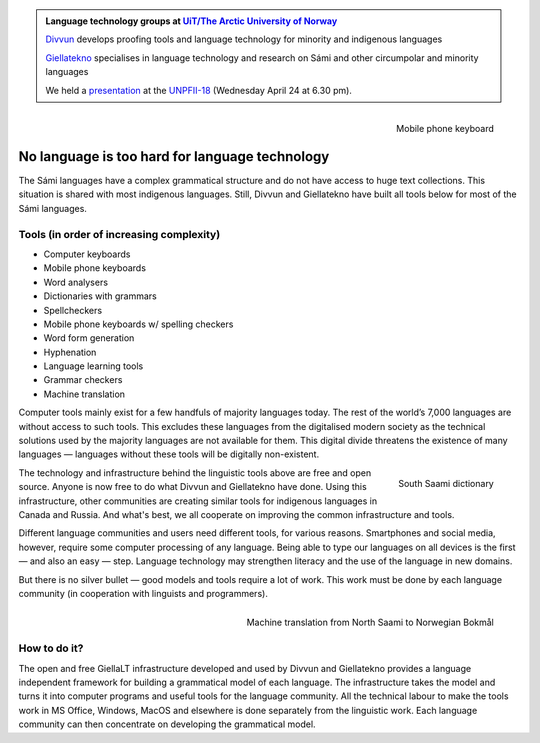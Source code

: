 .. title: Indigenous language technology
.. slug: index
.. date: 2019-04-08 17:29:31 UTC+02:00
.. tags:
.. category:
.. link:
.. description:
.. type: text

.. class:: jumbotron jumbotron-fluid

    .. admonition::
        Language technology groups at `UiT/The Arctic University of Norway <uit.no>`_

        `Divvun <http://divvun.no>`_ develops proofing tools and language technology for minority and indigenous languages

        `Giellatekno <http://giellatekno.uit.no/index.eng.html>`_ specialises in language technology and research on Sámi and other circumpolar and minority languages

        We held a
        `presentation <https://indigenous-langtech.uit.no/images/UNPFII18_pres.pdf>`_
        at the
        `UNPFII-18 <https://www.un.org/development/desa/indigenouspeoples/unpfii-sessions-2/18-2.html>`_
        (Wednesday April 24 at 6.30 pm).

.. figure:: /images/skrivande_finger_pa_mobiltelefon.png
    :alt: Figure of Saami mobile phone keyboard
    :height: 200 px
    :align: right

    Mobile phone keyboard

No language is too hard for language technology
===============================================

The Sámi languages have a complex grammatical structure and do not have access to huge text collections.
This situation is shared with most indigenous languages. Still, Divvun and Giellatekno have built all tools below for most of the Sámi languages.

Tools (in order of increasing complexity)
-----------------------------------------

* Computer keyboards
* Mobile phone keyboards
* Word analysers
* Dictionaries with grammars
* Spellcheckers
* Mobile phone keyboards w/ spelling checkers
* Word form generation
* Hyphenation
* Language learning tools
* Grammar checkers
* Machine translation

Computer tools mainly exist for a few handfuls of majority languages today.
The rest of the world’s 7,000 languages are without access to such tools.
This excludes these languages from the digitalised modern society as the technical solutions used by the majority languages are not available for them.
This digital divide threatens the existence of many languages — languages without these tools will be digitally non-existent.

.. figure:: /images/NDS_eahtsa.png
    :alt: Example from Neahttadigisánit
    :height: 200 px
    :align: right

    South Saami dictionary

The technology and infrastructure behind the linguistic tools above are free and open source.
Anyone is now free to do what Divvun and Giellatekno have done.
Using this infrastructure, other communities are creating similar tools for indigenous languages in Canada and Russia.
And what's best, we all cooperate on improving the common infrastructure and tools.

Different language communities and users need different tools, for various reasons.
Smartphones and social media, however, require some computer processing of any language.
Being able to type our languages on all devices is the first — and also an easy — step.
Language technology may strengthen literacy and the use of the language in new domains.

But there is no silver bullet — good models and tools require a lot of work.
This work must be done by each language community (in cooperation with linguists and programmers).

.. figure:: /images/nyMTsme_nob.png
    :alt: Machine translation from North Saami to Norwegian Bokmål
    :align: right
    :height: 300px

    Machine translation from North Saami to Norwegian Bokmål

How to do it?
-------------

The open and free GiellaLT infrastructure developed and used by Divvun and Giellatekno provides a language independent framework for building a grammatical model of each language.
The infrastructure takes the model and turns it into computer programs and useful tools for the language community.
All the technical labour to make the tools work in MS Office, Windows, MacOS and elsewhere is done separately from the linguistic work.
Each language community can then concentrate on developing the grammatical model.
